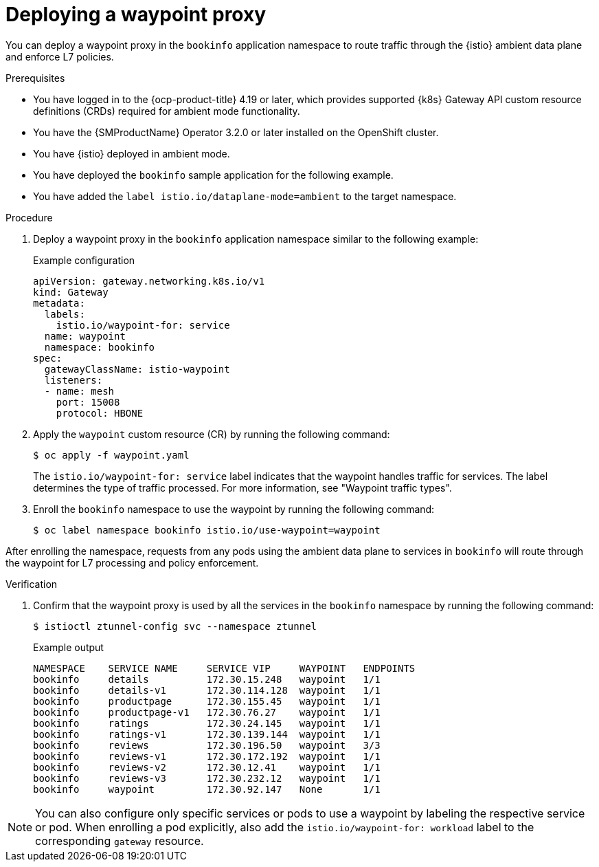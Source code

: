 // Module included in the following assemblies:

// * service-mesh-docs-main/install/ossm-istio-ambient-mode.adoc

:_mod-docs-content-type: PROCEDURE
[id="ossm-deploying-waypoint-proxy_{context}"]
= Deploying a waypoint proxy

You can deploy a waypoint proxy in the `bookinfo` application namespace to route traffic through the {istio} ambient data plane and enforce L7 policies.

.Prerequisites

* You have logged in to the {ocp-product-title} 4.19 or later, which provides supported {k8s} Gateway API custom resource definitions (CRDs) required for ambient mode functionality.

* You have the {SMProductName} Operator 3.2.0 or later installed on the OpenShift cluster.

* You have {istio} deployed in ambient mode.

* You have deployed the `bookinfo` sample application for the following example.

* You have added the `label istio.io/dataplane-mode=ambient` to the target namespace.

.Procedure

. Deploy a waypoint proxy in the `bookinfo` application namespace similar to the following example:
+
.Example configuration
[source,yaml]
----
apiVersion: gateway.networking.k8s.io/v1
kind: Gateway
metadata:
  labels:
    istio.io/waypoint-for: service
  name: waypoint
  namespace: bookinfo
spec:
  gatewayClassName: istio-waypoint
  listeners:
  - name: mesh
    port: 15008
    protocol: HBONE
----

. Apply the `waypoint` custom resource (CR) by running the following command:
+
[source,terminal]
----
$ oc apply -f waypoint.yaml
----
+
The `istio.io/waypoint-for: service` label indicates that the waypoint handles traffic for services. The label determines the type of traffic processed. For more information, see "Waypoint traffic types".

. Enroll the `bookinfo` namespace to use the waypoint by running the following command:
+
[source,terminal]
----
$ oc label namespace bookinfo istio.io/use-waypoint=waypoint
----

After enrolling the namespace, requests from any pods using the ambient data plane to services in `bookinfo` will route through the waypoint for L7 processing and policy enforcement.

.Verification

. Confirm that the waypoint proxy is used by all the services in the `bookinfo` namespace by running the following command:
+
[source,terminal]
----
$ istioctl ztunnel-config svc --namespace ztunnel
----
+
.Example output
[source,terminal]
----
NAMESPACE    SERVICE NAME     SERVICE VIP     WAYPOINT   ENDPOINTS
bookinfo     details          172.30.15.248   waypoint   1/1
bookinfo     details-v1       172.30.114.128  waypoint   1/1
bookinfo     productpage      172.30.155.45   waypoint   1/1
bookinfo     productpage-v1   172.30.76.27    waypoint   1/1
bookinfo     ratings          172.30.24.145   waypoint   1/1
bookinfo     ratings-v1       172.30.139.144  waypoint   1/1
bookinfo     reviews          172.30.196.50   waypoint   3/3
bookinfo     reviews-v1       172.30.172.192  waypoint   1/1
bookinfo     reviews-v2       172.30.12.41    waypoint   1/1
bookinfo     reviews-v3       172.30.232.12   waypoint   1/1
bookinfo     waypoint         172.30.92.147   None       1/1
----

[NOTE]
====
You can also configure only specific services or pods to use a waypoint by labeling the respective service or pod. When enrolling a pod explicitly, also add the `istio.io/waypoint-for: workload` label to the corresponding `gateway` resource.
====